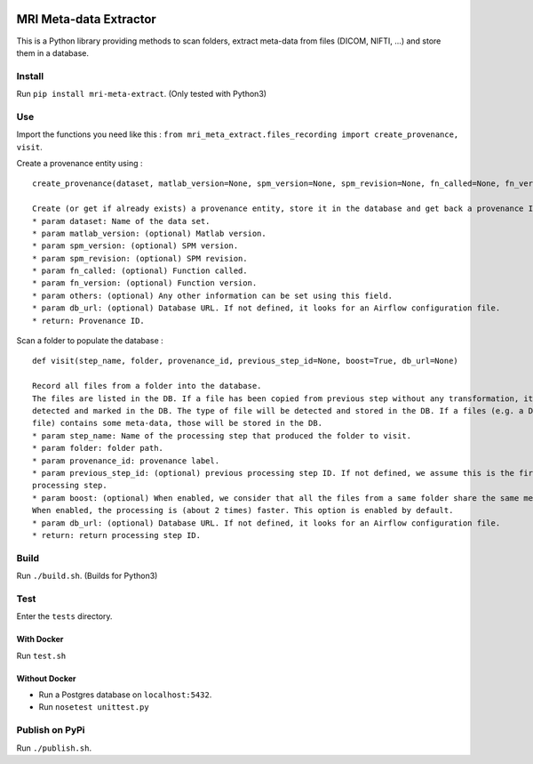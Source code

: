 |License| |Codacy Badge| |CircleCI|

MRI Meta-data Extractor
=======================

This is a Python library providing methods to scan folders, extract
meta-data from files (DICOM, NIFTI, ...) and store them in a database.

Install
-------

Run ``pip install mri-meta-extract``. (Only tested with Python3)

Use
---

Import the functions you need like this :
``from mri_meta_extract.files_recording import create_provenance, visit``.

Create a provenance entity using :

::

    create_provenance(dataset, matlab_version=None, spm_version=None, spm_revision=None, fn_called=None, fn_version=None, others=None, db_url=None)

    Create (or get if already exists) a provenance entity, store it in the database and get back a provenance ID.
    * param dataset: Name of the data set.
    * param matlab_version: (optional) Matlab version.
    * param spm_version: (optional) SPM version.
    * param spm_revision: (optional) SPM revision.
    * param fn_called: (optional) Function called.
    * param fn_version: (optional) Function version.
    * param others: (optional) Any other information can be set using this field.
    * param db_url: (optional) Database URL. If not defined, it looks for an Airflow configuration file.
    * return: Provenance ID.

Scan a folder to populate the database :

::

    def visit(step_name, folder, provenance_id, previous_step_id=None, boost=True, db_url=None)

    Record all files from a folder into the database.
    The files are listed in the DB. If a file has been copied from previous step without any transformation, it will be
    detected and marked in the DB. The type of file will be detected and stored in the DB. If a files (e.g. a DICOM
    file) contains some meta-data, those will be stored in the DB.
    * param step_name: Name of the processing step that produced the folder to visit.
    * param folder: folder path.
    * param provenance_id: provenance label.
    * param previous_step_id: (optional) previous processing step ID. If not defined, we assume this is the first
    processing step.
    * param boost: (optional) When enabled, we consider that all the files from a same folder share the same meta-data.
    When enabled, the processing is (about 2 times) faster. This option is enabled by default.
    * param db_url: (optional) Database URL. If not defined, it looks for an Airflow configuration file.
    * return: return processing step ID.

Build
-----

Run ``./build.sh``. (Builds for Python3)

Test
----

Enter the ``tests`` directory.

With Docker
~~~~~~~~~~~

Run ``test.sh``

Without Docker
~~~~~~~~~~~~~~

-  Run a Postgres database on ``localhost:5432``.
-  Run ``nosetest unittest.py``

Publish on PyPi
---------------

Run ``./publish.sh``.

.. |License| image:: https://img.shields.io/badge/license-Apache--2.0-blue.svg
   :target: https://github.com/LREN-CHUV/airflow-imaging-plugins/blob/master/LICENSE
.. |Codacy Badge| image:: https://api.codacy.com/project/badge/Grade/4547fb5d1e464e4087640e046893576a
   :target: https://www.codacy.com/app/mirco-nasuti/mri-meta-extract?utm_source=github.com&utm_medium=referral&utm_content=LREN-CHUV/mri-meta-extract&utm_campaign=Badge_Grade
.. |CircleCI| image:: https://circleci.com/gh/LREN-CHUV/mri-meta-extract.svg?style=svg
   :target: https://circleci.com/gh/LREN-CHUV/mri-meta-extract
